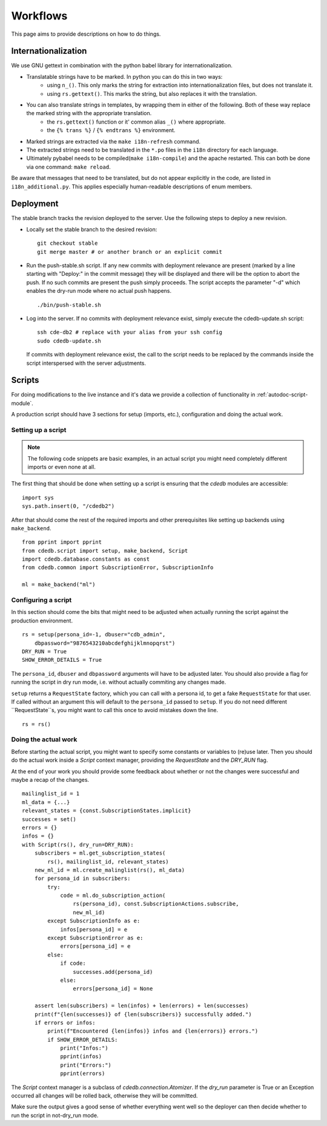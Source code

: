Workflows
=========

This page aims to provide descriptions on how to do things.

Internationalization
--------------------

We use GNU gettext in combination with the python babel library for
internationalization.

* Translatable strings have to be marked. In python you can do this in two ways:
	* using ``n_()``. This only marks the string for extraction into internationalization files,
	  but does not translate it.
	* using ``rs.gettext()``. This marks the string, but also replaces it with the translation.

* You can also translate strings in templates, by wrapping them in either of the following. Both of these way replace the marked string with the appropriate translation.
	* the ``rs.gettext()`` function or it' common alias ``_()`` where appropriate.
	* the ``{% trans %}`` / ``{% endtrans %}`` environment.

* Marked strings are extracted via the ``make i18n-refresh`` command.

* The extracted strings need to be translated in the ``*.po`` files in the ``i18n``
  directory for each language.

* Ultimately pybabel needs to be compiled(``make i18n-compile``) and the apache restarted. This can both be done via one command: ``make reload``.

Be aware that messages that need to be translated, but do not appear explicitly in the code,
are listed in ``i18n_additional.py``. This applies especially human-readable descriptions of enum members.

Deployment
----------

The stable branch tracks the revision deployed to the server. Use the
following steps to deploy a new revision.

* Locally set the stable branch to the desired revision::

    git checkout stable
    git merge master # or another branch or an explicit commit

* Run the push-stable.sh script. If any new commits with deployment
  relevance are present (marked by a line starting with "Deploy:" in the
  commit message) they will be displayed and there will be the option to
  abort the push. If no such commits are present the push simply
  proceeds. The script accepts the parameter "-d" which enables the dry-run
  mode where no actual push happens.

  ::

     ./bin/push-stable.sh

* Log into the server. If no commits with deployment relevance exist, simply
  execute the cdedb-update.sh script::

    ssh cde-db2 # replace with your alias from your ssh config
    sudo cdedb-update.sh

  If commits with deployment relevance exist, the call to the script needs
  to be replaced by the commands inside the script interspersed with the
  server adjustments.


Scripts
-------

For doing modifications to the live instance and it's data we provide a
collection of functionality in :ref:`autodoc-script-module`.

A production script should have 3 sections for setup (imports, etc.),
configuration and doing the actual work.

Setting up a script
^^^^^^^^^^^^^^^^^^^

.. highlight:: python

.. note::
   The following code snippets are basic examples, in an actual script
   you might need completely different imports or even none at all.

The first thing that should be done when setting up a script is ensuring that
the `cdedb` modules are accessible: ::

    import sys
    sys.path.insert(0, "/cdedb2")

After that should come the rest of the required imports and other
prerequisites like setting up backends using ``make_backend``. ::

    from pprint import pprint
    from cdedb.script import setup, make_backend, Script
    import cdedb.database.constants as const
    from cdedb.common import SubscriptionError, SubscriptionInfo

    ml = make_backend("ml")

Configuring a script
^^^^^^^^^^^^^^^^^^^^

In this section should come the bits that might need to be adjusted when
actually running the script against the production environment. ::

    rs = setup(persona_id=-1, dbuser="cdb_admin",
        dbpassword="9876543210abcdefghijklmnopqrst")
    DRY_RUN = True
    SHOW_ERROR_DETAILS = True

The ``persona_id``, ``dbuser`` and ``dbpassword`` arguments will have to be
adjusted later. You should also provide a flag for running the script in dry
run mode, i.e. without actually commiting any changes made.

``setup`` returns a ``RequestState`` factory, which you can call with a
persona id, to get a fake ``RequestState`` for that user. If called without
an argument this will default to the ``persona_id`` passed to ``setup``.
If you do not need different ``RequestState``s, you might want to call this
once to avoid mistakes down the line. ::

    rs = rs()

Doing the actual work
^^^^^^^^^^^^^^^^^^^^^

Before starting the actual script, you might want to specify some constants or
variables to (re)use later. Then you should do the actual work inside a
`Script` context manager, providing the `RequestState` and the `DRY_RUN` flag.

At the end of your work you should provide some feedback about whether or not
the changes were successful and maybe a recap of the changes. ::

    mailinglist_id = 1
    ml_data = {...}
    relevant_states = {const.SubscriptionStates.implicit}
    successes = set()
    errors = {}
    infos = {}
    with Script(rs(), dry_run=DRY_RUN):
        subscribers = ml.get_subscription_states(
            rs(), mailinglist_id, relevant_states)
        new_ml_id = ml.create_malinglist(rs(), ml_data)
        for persona_id in subscribers:
            try:
                code = ml.do_subscription_action(
                    rs(persona_id), const.SubscriptionActions.subscribe,
                    new_ml_id)
            except SubscriptionInfo as e:
                infos[persona_id] = e
            except SubscriptionError as e:
                errors[persona_id] = e
            else:
                if code:
                    successes.add(persona_id)
                else:
                    errors[persona_id] = None

        assert len(subscribers) = len(infos) + len(errors) + len(successes)
        print(f"{len(successes)} of {len(subscribers)} successfully added.")
        if errors or infos:
            print(f"Encountered {len(infos)} infos and {len(errors)} errors.")
            if SHOW_ERROR_DETAILS:
                print("Infos:")
                pprint(infos)
                print("Errors:")
                pprint(errors)

The `Script` context manager is a subclass of `cdedb.connection.Atomizer`. If
the `dry_run` parameter is True or an Exception occurred all changes will
be rolled back, otherwise they will be committed.

Make sure the output gives a good sense of whether everything went well so
the deployer can then decide whether to run the script in not-dry_run mode.